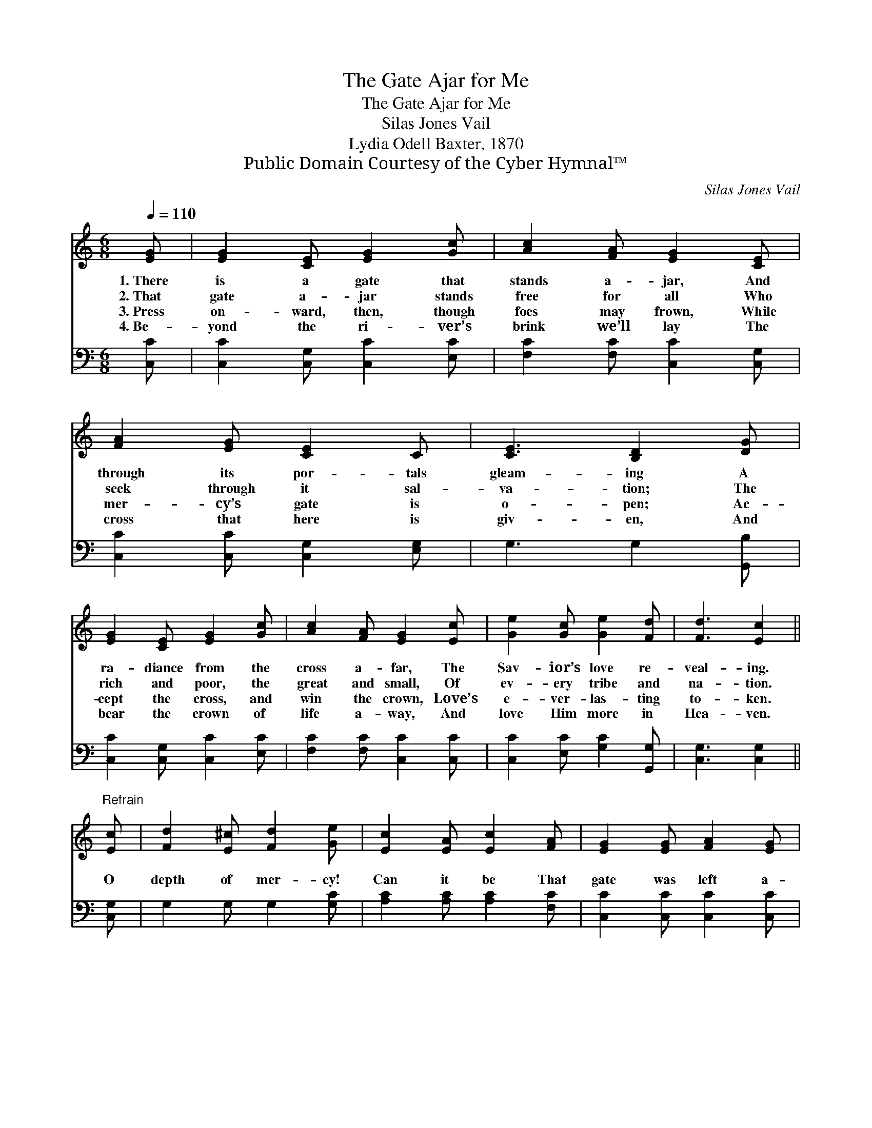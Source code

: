 X:1
T:The Gate Ajar for Me
T:The Gate Ajar for Me
T:Silas Jones Vail
T:Lydia Odell Baxter, 1870
T:Public Domain Courtesy of the Cyber Hymnal™
C:Silas Jones Vail
Z:Public Domain
Z:Courtesy of the Cyber Hymnal™
%%score 1 2
L:1/8
Q:1/4=110
M:6/8
K:C
V:1 treble 
V:2 bass 
V:1
 [EG] | [EG]2 [CE] [EG]2 [Gc] | [Ac]2 [FA] [EG]2 [CE] | [FA]2 [EG] [CE]2 C | [CE]3 [B,D]2 [DG] | %5
w: 1.~There|is a gate that|stands a- jar, And|through its por- tals|gleam- ing A|
w: 2.~That|gate a- jar stands|free for all Who|seek through it sal-|va- tion; The|
w: 3.~Press|on- ward, then, though|foes may frown, While|mer- cy’s gate is|o- pen; Ac-|
w: 4.~Be-|yond the ri- ver’s|brink we’ll lay The|cross that here is|giv- en, And|
 [EG]2 [CE] [EG]2 [Gc] | [Ac]2 [FA] [EG]2 [Ec] | [Ge]2 [Gc] [Ge]2 [Fd] | [Fd]3 [Ec]2 || %9
w: ra- diance from the|cross a- far, The|Sav- ior’s love re-|veal- ing.|
w: rich and poor, the|great and small, Of|ev- ery tribe and|na- tion.|
w: cept the cross, and|win the crown, Love’s|e- ver- las- ting|to- ken.|
w: bear the crown of|life a- way, And|love Him more in|Hea- ven.|
"^Refrain" [Ec] | [Fd]2 [E^c] [Fd]2 [Ge] | [Ec]2 [EA] [Ec]2 [FA] | [EG]2 [EG] [FA]2 [EG] | %13
w: ||||
w: O|depth of mer- cy!|Can it be That|gate was left a-|
w: ||||
w: ||||
 [CE]2 C [CE]2 [EG] | [EG]3- [EG]2 [Ec] | ([FA]3 [Ac]2) [Ec] | [Ge]2 [Gc] [Ge]2 [Fd] | %17
w: ||||
w: jar for me? For|me! * For|me! * Was|left a- jar for|
w: ||||
w: ||||
 [Ec]3- [Ec]2 |] %18
w: |
w: me! *|
w: |
w: |
V:2
 [C,C] | [C,C]2 [C,G,] [C,C]2 [E,C] | [F,C]2 [F,C] [C,C]2 [C,G,] | [C,C]2 [C,C] [C,G,]2 [E,G,] | %4
 G,3 G,2 [G,,B,] | [C,C]2 [C,G,] [C,C]2 [E,C] | [F,C]2 [F,C] [C,C]2 [C,C] | %7
 [C,C]2 [E,C] [G,C]2 [G,,G,] | [C,G,]3 [C,G,]2 || [C,G,] | G,2 G, G,2 [G,C] | %11
 [A,C]2 [A,C] [A,C]2 [F,C] | [C,C]2 [C,C] [C,C]2 [C,C] | [C,G,]2 [E,G,] G,2 z | z2 [C,C] [C,C]2 z | %15
 z2 ([F,C] [F,C]2) [C,C] | [C,C]2 [E,C] [G,C]2 [G,,G,] | [C,G,]3- [C,G,]2 |] %18

